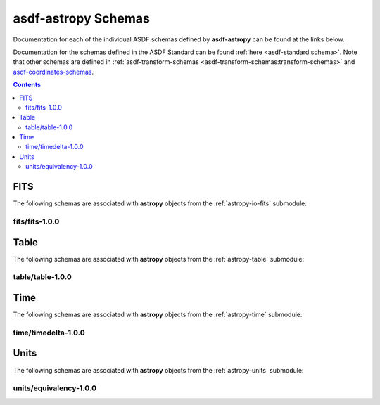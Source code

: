 .. _asdf-astropy_schemas:


========================
**asdf-astropy** Schemas
========================

Documentation for each of the individual ASDF schemas defined by **asdf-astropy** can
be found at the links below.

Documentation for the schemas defined in the ASDF Standard can be found :ref:`here <asdf-standard:schema>`.
Note that other schemas are defined in
:ref:`asdf-transform-schemas <asdf-transform-schemas:transform-schemas>`
and
`asdf-coordinates-schemas <https://github.com/asdf-format/asdf-coordinates-schemas>`_.


.. contents::

FITS
----

The following schemas are associated with **astropy** objects from the
:ref:`astropy-io-fits` submodule:

fits/fits-1.0.0
^^^^^^^^^^^^^^^

.. asdf-autoschemas::

    fits/fits-1.0.0

Table
-----

The following schemas are associated with **astropy** objects from the
:ref:`astropy-table` submodule:

table/table-1.0.0
^^^^^^^^^^^^^^^^^

.. asdf-autoschemas::

    table/table-1.0.0

Time
----

The following schemas are associated with **astropy** objects from the
:ref:`astropy-time` submodule:

time/timedelta-1.0.0
^^^^^^^^^^^^^^^^^^^^

.. asdf-autoschemas::

    time/timedelta-1.0.0

Units
-----

The following schemas are associated with **astropy** objects from the
:ref:`astropy-units` submodule:

units/equivalency-1.0.0
^^^^^^^^^^^^^^^^^^^^^^^

.. asdf-autoschemas::

    units/equivalency-1.0.0
